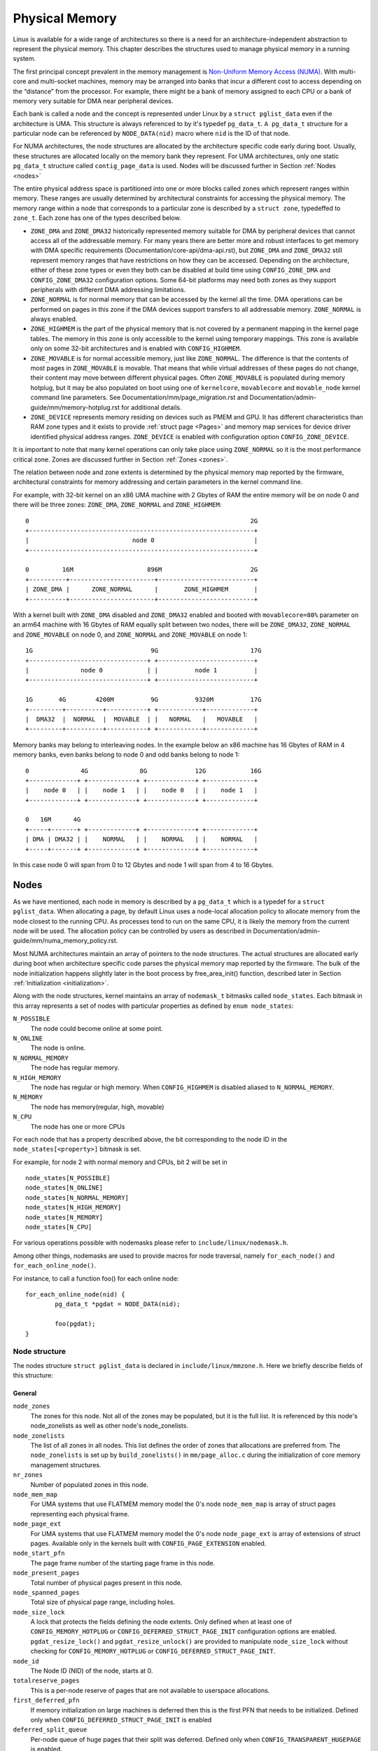.. SPDX-License-Identifier: GPL-2.0

===============
Physical Memory
===============

Linux is available for a wide range of architectures so there is a need for an
architecture-independent abstraction to represent the physical memory. This
chapter describes the structures used to manage physical memory in a running
system.

The first principal concept prevalent in the memory management is
`Non-Uniform Memory Access (NUMA)
<https://en.wikipedia.org/wiki/Non-uniform_memory_access>`_.
With multi-core and multi-socket machines, memory may be arranged into banks
that incur a different cost to access depending on the “distance” from the
processor. For example, there might be a bank of memory assigned to each CPU or
a bank of memory very suitable for DMA near peripheral devices.

Each bank is called a node and the concept is represented under Linux by a
``struct pglist_data`` even if the architecture is UMA. This structure is
always referenced to by it's typedef ``pg_data_t``. ``A pg_data_t`` structure
for a particular node can be referenced by ``NODE_DATA(nid)`` macro where
``nid`` is the ID of that node.

For NUMA architectures, the node structures are allocated by the architecture
specific code early during boot. Usually, these structures are allocated
locally on the memory bank they represent. For UMA architectures, only one
static ``pg_data_t`` structure called ``contig_page_data`` is used. Nodes will
be discussed further in Section :ref:`Nodes <nodes>`

The entire physical address space is partitioned into one or more blocks
called zones which represent ranges within memory. These ranges are usually
determined by architectural constraints for accessing the physical memory.
The memory range within a node that corresponds to a particular zone is
described by a ``struct zone``, typedeffed to ``zone_t``. Each zone has
one of the types described below.

* ``ZONE_DMA`` and ``ZONE_DMA32`` historically represented memory suitable for
  DMA by peripheral devices that cannot access all of the addressable
  memory. For many years there are better more and robust interfaces to get
  memory with DMA specific requirements (Documentation/core-api/dma-api.rst),
  but ``ZONE_DMA`` and ``ZONE_DMA32`` still represent memory ranges that have
  restrictions on how they can be accessed.
  Depending on the architecture, either of these zone types or even they both
  can be disabled at build time using ``CONFIG_ZONE_DMA`` and
  ``CONFIG_ZONE_DMA32`` configuration options. Some 64-bit platforms may need
  both zones as they support peripherals with different DMA addressing
  limitations.

* ``ZONE_NORMAL`` is for normal memory that can be accessed by the kernel all
  the time. DMA operations can be performed on pages in this zone if the DMA
  devices support transfers to all addressable memory. ``ZONE_NORMAL`` is
  always enabled.

* ``ZONE_HIGHMEM`` is the part of the physical memory that is not covered by a
  permanent mapping in the kernel page tables. The memory in this zone is only
  accessible to the kernel using temporary mappings. This zone is available
  only on some 32-bit architectures and is enabled with ``CONFIG_HIGHMEM``.

* ``ZONE_MOVABLE`` is for normal accessible memory, just like ``ZONE_NORMAL``.
  The difference is that the contents of most pages in ``ZONE_MOVABLE`` is
  movable. That means that while virtual addresses of these pages do not
  change, their content may move between different physical pages. Often
  ``ZONE_MOVABLE`` is populated during memory hotplug, but it may be
  also populated on boot using one of ``kernelcore``, ``movablecore`` and
  ``movable_node`` kernel command line parameters. See
  Documentation/mm/page_migration.rst and
  Documentation/admin-guide/mm/memory-hotplug.rst for additional details.

* ``ZONE_DEVICE`` represents memory residing on devices such as PMEM and GPU.
  It has different characteristics than RAM zone types and it exists to provide
  :ref:`struct page <Pages>` and memory map services for device driver
  identified physical address ranges. ``ZONE_DEVICE`` is enabled with
  configuration option ``CONFIG_ZONE_DEVICE``.

It is important to note that many kernel operations can only take place using
``ZONE_NORMAL`` so it is the most performance critical zone. Zones are
discussed further in Section :ref:`Zones <zones>`.

The relation between node and zone extents is determined by the physical memory
map reported by the firmware, architectural constraints for memory addressing
and certain parameters in the kernel command line.

For example, with 32-bit kernel on an x86 UMA machine with 2 Gbytes of RAM the
entire memory will be on node 0 and there will be three zones: ``ZONE_DMA``,
``ZONE_NORMAL`` and ``ZONE_HIGHMEM``::

  0                                                            2G
  +-------------------------------------------------------------+
  |                            node 0                           |
  +-------------------------------------------------------------+

  0         16M                    896M                        2G
  +----------+-----------------------+--------------------------+
  | ZONE_DMA |      ZONE_NORMAL      |       ZONE_HIGHMEM       |
  +----------+-----------------------+--------------------------+


With a kernel built with ``ZONE_DMA`` disabled and ``ZONE_DMA32`` enabled and
booted with ``movablecore=80%`` parameter on an arm64 machine with 16 Gbytes of
RAM equally split between two nodes, there will be ``ZONE_DMA32``,
``ZONE_NORMAL`` and ``ZONE_MOVABLE`` on node 0, and ``ZONE_NORMAL`` and
``ZONE_MOVABLE`` on node 1::


  1G                                9G                         17G
  +--------------------------------+ +--------------------------+
  |              node 0            | |          node 1          |
  +--------------------------------+ +--------------------------+

  1G       4G        4200M          9G          9320M          17G
  +---------+----------+-----------+ +------------+-------------+
  |  DMA32  |  NORMAL  |  MOVABLE  | |   NORMAL   |   MOVABLE   |
  +---------+----------+-----------+ +------------+-------------+


Memory banks may belong to interleaving nodes. In the example below an x86
machine has 16 Gbytes of RAM in 4 memory banks, even banks belong to node 0
and odd banks belong to node 1::


  0              4G              8G             12G            16G
  +-------------+ +-------------+ +-------------+ +-------------+
  |    node 0   | |    node 1   | |    node 0   | |    node 1   |
  +-------------+ +-------------+ +-------------+ +-------------+

  0   16M      4G
  +-----+-------+ +-------------+ +-------------+ +-------------+
  | DMA | DMA32 | |    NORMAL   | |    NORMAL   | |    NORMAL   |
  +-----+-------+ +-------------+ +-------------+ +-------------+

In this case node 0 will span from 0 to 12 Gbytes and node 1 will span from
4 to 16 Gbytes.

.. _nodes:

Nodes
=====

As we have mentioned, each node in memory is described by a ``pg_data_t`` which
is a typedef for a ``struct pglist_data``. When allocating a page, by default
Linux uses a node-local allocation policy to allocate memory from the node
closest to the running CPU. As processes tend to run on the same CPU, it is
likely the memory from the current node will be used. The allocation policy can
be controlled by users as described in
Documentation/admin-guide/mm/numa_memory_policy.rst.

Most NUMA architectures maintain an array of pointers to the node
structures. The actual structures are allocated early during boot when
architecture specific code parses the physical memory map reported by the
firmware. The bulk of the node initialization happens slightly later in the
boot process by free_area_init() function, described later in Section
:ref:`Initialization <initialization>`.


Along with the node structures, kernel maintains an array of ``nodemask_t``
bitmasks called ``node_states``. Each bitmask in this array represents a set of
nodes with particular properties as defined by ``enum node_states``:

``N_POSSIBLE``
  The node could become online at some point.
``N_ONLINE``
  The node is online.
``N_NORMAL_MEMORY``
  The node has regular memory.
``N_HIGH_MEMORY``
  The node has regular or high memory. When ``CONFIG_HIGHMEM`` is disabled
  aliased to ``N_NORMAL_MEMORY``.
``N_MEMORY``
  The node has memory(regular, high, movable)
``N_CPU``
  The node has one or more CPUs

For each node that has a property described above, the bit corresponding to the
node ID in the ``node_states[<property>]`` bitmask is set.

For example, for node 2 with normal memory and CPUs, bit 2 will be set in ::

  node_states[N_POSSIBLE]
  node_states[N_ONLINE]
  node_states[N_NORMAL_MEMORY]
  node_states[N_HIGH_MEMORY]
  node_states[N_MEMORY]
  node_states[N_CPU]

For various operations possible with nodemasks please refer to
``include/linux/nodemask.h``.

Among other things, nodemasks are used to provide macros for node traversal,
namely ``for_each_node()`` and ``for_each_online_node()``.

For instance, to call a function foo() for each online node::

	for_each_online_node(nid) {
		pg_data_t *pgdat = NODE_DATA(nid);

		foo(pgdat);
	}

Node structure
--------------

The nodes structure ``struct pglist_data`` is declared in
``include/linux/mmzone.h``. Here we briefly describe fields of this
structure:

General
~~~~~~~

``node_zones``
  The zones for this node.  Not all of the zones may be populated, but it is
  the full list. It is referenced by this node's node_zonelists as well as
  other node's node_zonelists.

``node_zonelists``
  The list of all zones in all nodes. This list defines the order of zones
  that allocations are preferred from. The ``node_zonelists`` is set up by
  ``build_zonelists()`` in ``mm/page_alloc.c`` during the initialization of
  core memory management structures.

``nr_zones``
  Number of populated zones in this node.

``node_mem_map``
  For UMA systems that use FLATMEM memory model the 0's node
  ``node_mem_map`` is array of struct pages representing each physical frame.

``node_page_ext``
  For UMA systems that use FLATMEM memory model the 0's node
  ``node_page_ext`` is array of extensions of struct pages. Available only
  in the kernels built with ``CONFIG_PAGE_EXTENSION`` enabled.

``node_start_pfn``
  The page frame number of the starting page frame in this node.

``node_present_pages``
  Total number of physical pages present in this node.

``node_spanned_pages``
  Total size of physical page range, including holes.

``node_size_lock``
  A lock that protects the fields defining the node extents. Only defined when
  at least one of ``CONFIG_MEMORY_HOTPLUG`` or
  ``CONFIG_DEFERRED_STRUCT_PAGE_INIT`` configuration options are enabled.
  ``pgdat_resize_lock()`` and ``pgdat_resize_unlock()`` are provided to
  manipulate ``node_size_lock`` without checking for ``CONFIG_MEMORY_HOTPLUG``
  or ``CONFIG_DEFERRED_STRUCT_PAGE_INIT``.

``node_id``
  The Node ID (NID) of the node, starts at 0.

``totalreserve_pages``
  This is a per-node reserve of pages that are not available to userspace
  allocations.

``first_deferred_pfn``
  If memory initialization on large machines is deferred then this is the first
  PFN that needs to be initialized. Defined only when
  ``CONFIG_DEFERRED_STRUCT_PAGE_INIT`` is enabled

``deferred_split_queue``
  Per-node queue of huge pages that their split was deferred. Defined only when ``CONFIG_TRANSPARENT_HUGEPAGE`` is enabled.

``__lruvec``
  Per-node lruvec holding LRU lists and related parameters. Used only when
  memory cgroups are disabled. It should not be accessed directly, use
  ``mem_cgroup_lruvec()`` to look up lruvecs instead.

Reclaim control
~~~~~~~~~~~~~~~

See also Documentation/mm/page_reclaim.rst.

``kswapd``
  Per-node instance of kswapd kernel thread.

``kswapd_wait``, ``pfmemalloc_wait``, ``reclaim_wait``
  Workqueues used to synchronize memory reclaim tasks

``nr_writeback_throttled``
  Number of tasks that are throttled waiting on dirty pages to clean.

``nr_reclaim_start``
  Number of pages written while reclaim is throttled waiting for writeback.

``kswapd_order``
  Controls the order kswapd tries to reclaim

``kswapd_highest_zoneidx``
  The highest zone index to be reclaimed by kswapd

``kswapd_failures``
  Number of runs kswapd was unable to reclaim any pages

``min_unmapped_pages``
  Minimal number of unmapped file backed pages that cannot be reclaimed.
  Determined by ``vm.min_unmapped_ratio`` sysctl. Only defined when
  ``CONFIG_NUMA`` is enabled.

``min_slab_pages``
  Minimal number of SLAB pages that cannot be reclaimed. Determined by
  ``vm.min_slab_ratio sysctl``. Only defined when ``CONFIG_NUMA`` is enabled

``flags``
  Flags controlling reclaim behavior.

Compaction control
~~~~~~~~~~~~~~~~~~

``kcompactd_max_order``
  Page order that kcompactd should try to achieve.

``kcompactd_highest_zoneidx``
  The highest zone index to be compacted by kcompactd.

``kcompactd_wait``
  Workqueue used to synchronize memory compaction tasks.

``kcompactd``
  Per-node instance of kcompactd kernel thread.

``proactive_compact_trigger``
  Determines if proactive compaction is enabled. Controlled by
  ``vm.compaction_proactiveness`` sysctl.

Statistics
~~~~~~~~~~

``per_cpu_nodestats``
  Per-CPU VM statistics for the node

``vm_stat``
  VM statistics for the node.

.. _zones:

Zones
=====

.. admonition:: Stub

   This section is incomplete. Please list and describe the appropriate fields.

.. _pages:

Pages
=====

.. admonition:: Stub

   This section is incomplete. Please list and describe the appropriate fields.

.. _folios:

Folios
======

.. admonition:: Stub

   This section is incomplete. Please list and describe the appropriate fields.

.. _initialization:

Initialization
==============

.. admonition:: Stub

   This section is incomplete. Please list and describe the appropriate fields.
